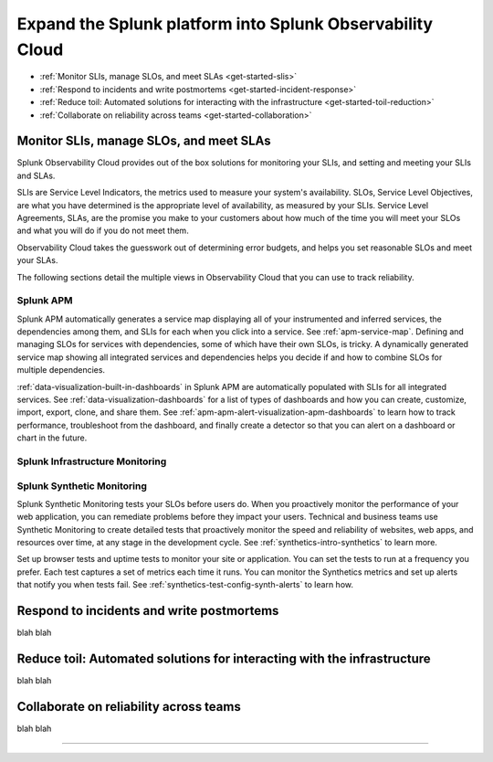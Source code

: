 .. _get-started-core-to-o11y:

****************************************************************
Expand the Splunk platform into Splunk Observability Cloud
****************************************************************

.. meta::
    :description: Learn to use your Splunk core platform logs in the observability space.

* :ref:`Monitor SLIs, manage SLOs, and meet SLAs <get-started-slis>`
* :ref:`Respond to incidents and write postmortems <get-started-incident-response>`
* :ref:`Reduce toil: Automated solutions for interacting with the infrastructure <get-started-toil-reduction>`
* :ref:`Collaborate on reliability across teams <get-started-collaboration>`

.. _get-started-slis:

Monitor SLIs, manage SLOs, and meet SLAs
=================================================================================
Splunk Observability Cloud provides out of the box solutions for monitoring your SLIs, and setting and meeting your SLIs and SLAs. 

SLIs are Service Level Indicators, the metrics used to measure your system's availability. SLOs, Service Level Objectives, are what you have determined is the appropriate level of availability, as measured by your SLIs. Service Level Agreements, SLAs, are the promise you make to your customers about how much of the time you will meet your SLOs and what you will do if you do not meet them.

Observability Cloud takes the guesswork out of determining error budgets, and helps you set reasonable SLOs and meet your SLAs. 

The following sections detail the multiple views in Observability Cloud that you can use to track reliability.

Splunk APM
---------------------------------------------------------------------------------
Splunk APM automatically generates a service map displaying all of your instrumented and inferred services, the dependencies among them, and SLIs for each when you click into a service. See :ref:`apm-service-map`. Defining and managing SLOs for services with dependencies, some of which have their own SLOs, is tricky. A dynamically generated service map showing all integrated services and dependencies helps you decide if and how to combine SLOs for multiple dependencies.

:ref:`data-visualization-built-in-dashboards` in Splunk APM are automatically populated with SLIs for all integrated services. See :ref:`data-visualization-dashboards` for a list of types of dashboards and how you can create, customize, import, export, clone, and share them. See :ref:`apm-apm-alert-visualization-apm-dashboards` to learn how to track performance, troubleshoot from the dashboard, and finally create a detector so that you can alert on a dashboard or chart in the future. 


Splunk Infrastructure Monitoring
---------------------------------------------------------------------------------


Splunk Synthetic Monitoring
---------------------------------------------------------------------------------
Splunk Synthetic Monitoring tests your SLOs before users do. When you proactively monitor the performance of your web application, you can remediate problems before they impact your users. Technical and business teams use Synthetic Monitoring to create detailed tests that proactively monitor the speed and reliability of websites, web apps, and resources over time, at any stage in the development cycle.  See :ref:`synthetics-intro-synthetics` to learn more. 

Set up browser tests and uptime tests to monitor your site or application. You can set the tests to run at a frequency you prefer. Each test captures a set of metrics each time it runs. You can monitor the Synthetics metrics and set up alerts that notify you when tests fail. See :ref:`synthetics-test-config-synth-alerts` to learn how.


.. _get-started-incident-response:

Respond to incidents and write postmortems
=================================================================================
blah blah

.. _get-started-toil-reduction:

Reduce toil: Automated solutions for interacting with the infrastructure 
=================================================================================
blah blah


.. _get-started-collaboration:

Collaborate on reliability across teams
=================================================================================
blah blah



------------------


.. collapse:: Monitor SLIs, manage SLOs, and meet SLAs

    Blah blah blah SLIs


.. collapse:: Respond to incidents and write postmortems

    Blah blah blah incident response


.. collapse:: Reduce toil: Automated solutions for interacting with the infrastructure

    Blah blah blah toil reduction


.. collapse:: Collaborate on reliability across teams

    Blah blah blah collaboration across teams
